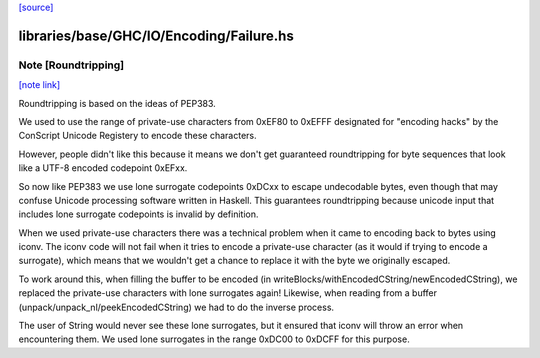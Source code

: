 `[source] <https://gitlab.haskell.org/ghc/ghc/tree/master/libraries/base/GHC/IO/Encoding/Failure.hs>`_

libraries/base/GHC/IO/Encoding/Failure.hs
=========================================


Note [Roundtripping]
~~~~~~~~~~~~~~~~~~~~

`[note link] <https://gitlab.haskell.org/ghc/ghc/tree/master/libraries/base/GHC/IO/Encoding/Failure.hs#L59>`__

Roundtripping is based on the ideas of PEP383.

We used to use the range of private-use characters from 0xEF80 to
0xEFFF designated for "encoding hacks" by the ConScript Unicode Registery
to encode these characters.

However, people didn't like this because it means we don't get
guaranteed roundtripping for byte sequences that look like a UTF-8
encoded codepoint 0xEFxx.

So now like PEP383 we use lone surrogate codepoints 0xDCxx to escape
undecodable bytes, even though that may confuse Unicode processing
software written in Haskell. This guarantees roundtripping because
unicode input that includes lone surrogate codepoints is invalid by
definition.


When we used private-use characters there was a technical problem when it
came to encoding back to bytes using iconv. The iconv code will not fail when
it tries to encode a private-use character (as it would if trying to encode
a surrogate), which means that we wouldn't get a chance to replace it
with the byte we originally escaped.

To work around this, when filling the buffer to be encoded (in
writeBlocks/withEncodedCString/newEncodedCString), we replaced the
private-use characters with lone surrogates again! Likewise, when
reading from a buffer (unpack/unpack_nl/peekEncodedCString) we had
to do the inverse process.

The user of String would never see these lone surrogates, but it
ensured that iconv will throw an error when encountering them.  We
used lone surrogates in the range 0xDC00 to 0xDCFF for this purpose.

